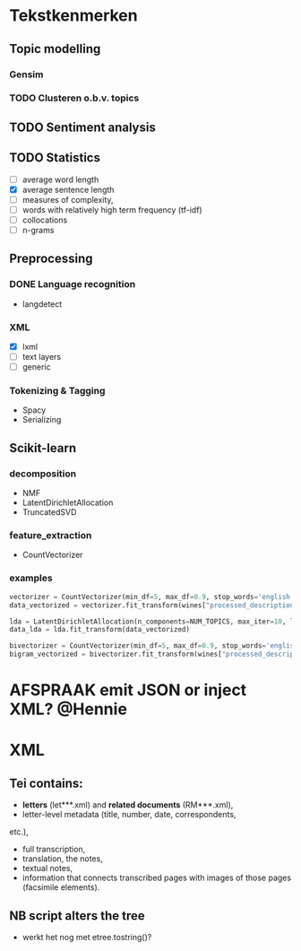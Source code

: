 #+OPTIONS: ^:nil
* Tekstkenmerken
** Topic modelling
*** Gensim
*** TODO Clusteren o.b.v. topics
** TODO Sentiment analysis
** TODO Statistics
- [ ] average word length
- [X] average sentence length
- [ ] measures of complexity,
- [ ] words with relatively high term frequency (tf-idf)
- [ ] collocations
- [ ] n-grams
** Preprocessing
*** DONE Language recognition
- langdetect
*** XML
- [X] lxml
- [-] text layers
- [ ] generic
*** Tokenizing & Tagging
- Spacy
- Serializing
** Scikit-learn
*** decomposition
- NMF
- LatentDirichletAllocation
- TruncatedSVD
*** feature_extraction
- CountVectorizer
*** examples
#+BEGIN_SRC python
    vectorizer = CountVectorizer(min_df=5, max_df=0.9, stop_words='english', lowercase=True, token_pattern='[a-zA-Z\-][a-zA-Z\-]{2,}')
    data_vectorized = vectorizer.fit_transform(wines["processed_description"])

    lda = LatentDirichletAllocation(n_components=NUM_TOPICS, max_iter=10, learning_method='online',verbose=True)
    data_lda = lda.fit_transform(data_vectorized)

    bivectorizer = CountVectorizer(min_df=5, max_df=0.9, stop_words='english', lowercase=True, ngram_range=(1,2))
    bigram_vectorized = bivectorizer.fit_transform(wines["processed_description"])
#+END_SRC
* AFSPRAAK emit JSON or inject XML? @Hennie
SCHEDULED: <2019-06-18 Tue>
* XML
** Tei contains:
- *letters* (let***.xml) and *related documents* (RM***.xml),
- letter-level metadata (title, number, date, correspondents,
etc.),
- full transcription,
- translation, the notes,
- textual notes,
- information that connects transcribed pages with images of those pages
  (facsimile elements).
** NB script alters the tree
- werkt het nog met etree.tostring()?
